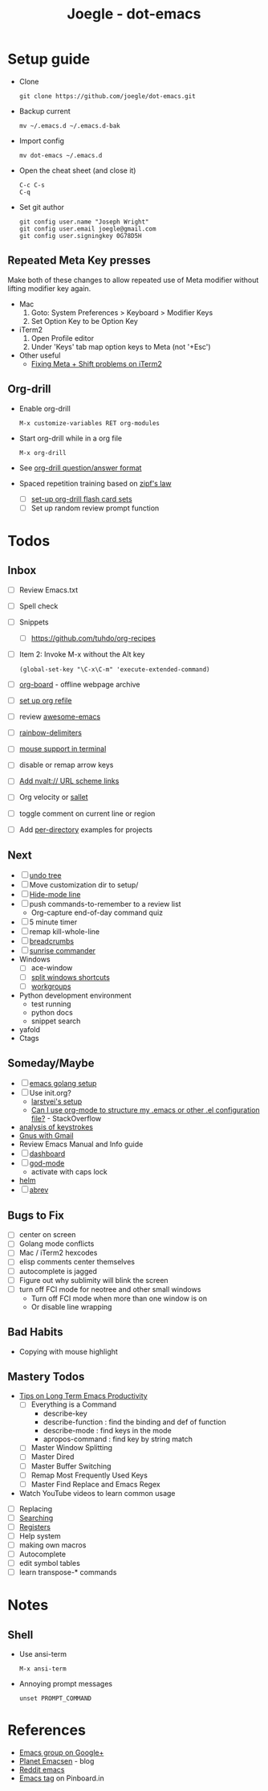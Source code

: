 #+TITLE: Joegle - dot-emacs
#+STARTUP: content

* Setup guide
  + Clone
    : git clone https://github.com/joegle/dot-emacs.git
  + Backup current
    : mv ~/.emacs.d ~/.emacs.d-bak
  + Import config
    : mv dot-emacs ~/.emacs.d
  + Open the cheat sheet (and close it)
    : C-c C-s 
    : C-q
  + Set git author
    : git config user.name "Joseph Wright"
    : git config user.email joegle@gmail.com
    : git config user.signingkey 0G78D5H
    
** Repeated Meta Key presses
   Make both of these changes to allow repeated use of Meta modifier without lifting modifier key again.

   + Mac
     1. Goto: System Preferences > Keyboard > Modifier Keys
     2. Set Option Key to be Option Key
   + iTerm2
     1. Open Profile editor
     2. Under 'Keys' tab map option keys to Meta (not '+Esc')
   + Other useful
     + [[http://webframp.com/emacs/2013/02/22/fixing-emacs-bindings-on-the-in-iterm2/][Fixing Meta + Shift problems on iTerm2]]

** Org-drill
   + Enable org-drill
     : M-x customize-variables RET org-modules
   + Start org-drill while in a org file
     : M-x org-drill
   + See [[https://bitbucket.org/eeeickythump/org-drill][org-drill question/answer format]]
   + Spaced repetition training based on [[https://www.youtube.com/watch?v%3DfCn8zs912OE][zipf's law]]
     + [ ] [[http://orgmode.org/worg/org-contrib/org-drill.html][set-up org-drill flash card sets]]
     + [ ] Set up random review prompt function

* Todos
** Inbox
   + [ ] Review Emacs.txt
   + [ ] Spell check
   + [ ] Snippets
     + [ ] https://github.com/tuhdo/org-recipes
   + [ ] Item 2: Invoke M-x without the Alt key
     : (global-set-key "\C-x\C-m" 'execute-extended-command)
   + [ ] [[https://github.com/scallywag/org-board][org-board]] - offline webpage archive
   + [ ] [[https://blog.aaronbieber.com/2017/03/19/organizing-notes-with-refile.html][set up org refile]]
   + [ ] review [[https://github.com/emacs-tw/awesome-emacs][awesome-emacs]]
   + [ ] [[https://github.com/Fanael/rainbow-delimiters][rainbow-delimiters]]
   + [ ] [[https://unix.stackexchange.com/questions/252995/how-can-mouse-support-be-enabled-in-terminal-emacs][mouse support in terminal]]
   + [ ] disable or remap arrow keys
   + [ ] [[http://orgmode.org/manual/Adding-hyperlink-types.html#Adding-hyperlink-types][Add nvalt:// URL scheme links]]
   + [ ] Org velocity or [[https://github.com/Fuco1/sallet][sallet]]
   + [ ] toggle comment on current line or region
   + [ ] Add [[https://www.gnu.org/software/emacs/manual/html_node/emacs/Directory-Variables.html][per-directory]] examples for projects

** Next
   + [ ] [[https://www.emacswiki.org/emacs/UndoTree][undo tree]]
   + [ ] Move customization dir to setup/
   + [ ] [[https://www.emacswiki.org/emacs/HideModeLine][Hide-mode line]]
   + [ ] push commands-to-remember to a review list
     + Org-capture end-of-day command quiz
   + [ ] 5 minute timer
   + [ ] remap kill-whole-line
   + [ ] [[https://github.com/pheaver/breadcrumb][breadcrumbs]]
   + [ ] [[https://github.com/escherdragon/sunrise-commander][sunrise commander]]
   + Windows
     + [ ] ace-window
     + [ ] [[http://emacs.stackexchange.com/questions/14347/collapse-split-windows][split windows shortcuts]]
     + [ ] [[https://github.com/tlh/workgroups.el][workgroups]]
   + Python development environment
     + test running
     + python docs
     + snippet search
   + yafold
   + Ctags
    
** Someday/Maybe
   + [ ] [[https://johnsogg.github.io/emacs-golang][emacs golang setup]]
   + [ ] Use init.org?
     + [[https://github.com/larstvei/dot-emacs][larstvei's setup]]
     + [[http://emacs.stackexchange.com/questions/3143/can-i-use-org-mode-to-structure-my-emacs-or-other-el-configuration-file][Can I use org-mode to structure my .emacs or other .el configuration file?]] - StackOverflow
   + [[http://chrisdone.com/posts/emacs-key-analysis][analysis of keystrokes]]
   + [[https://www.emacswiki.org/emacs/GnusGmail][Gnus with Gmail]]
   + Review Emacs Manual and Info guide
   + [ ] [[https://github.com/rakanalh/emacs-dashboard][dashboard]]
   + [ ] [[https://github.com/chrisdone/god-mode/][god-mode]]
     + activate with caps lock
   + [[http://tuhdo.github.io/helm-intro.html][helm]] 
   + [ ] [[https://www.gnu.org/software/emacs/manual/html_node/emacs/Abbrevs.html][abrev]]

** Bugs to Fix
   + [ ] center on screen
   + [ ] Golang mode conflicts
   + [ ] Mac / iTerm2 hexcodes
   + [ ] elisp comments center themselves
   + [ ] autocomplete is jagged
   + [ ] Figure out why sublimity will blink the screen
   + [ ] turn off FCI mode for neotree and other small windows
     + Turn off FCI mode when more than one window is on
     + Or disable line wrapping
     

** Bad Habits 
   + Copying with mouse highlight

     
** Mastery Todos
   + [[http://ergoemacs.org/emacs/effective_emacs.html][Tips on Long Term Emacs Productivity]]
     + [ ] Everything is a Command
       + describe-key
       + describe-function : find the binding and def of function
       + describe-mode : find keys in the mode
       + apropos-command : find key by string match
     + [ ] Master Window Splitting
     + [ ] Master Dired
     + [ ] Master Buffer Switching
     + [ ] Remap Most Frequently Used Keys
     + [ ] Master Find Replace and Emacs Regex
   + Watch YouTube videos to learn common usage


  + [ ] Replacing
  + [ ] [[https://emacs-doctor.com/tutorial-introduction-searching-emacs.html][Searching]]
  + [ ] [[https://www.gnu.org/software/emacs/manual/html_node/emacs/Registers.html][Registers]]
  + [ ] Help system
  + [ ] making own macros
  + [ ] Autocomplete
  + [ ] edit symbol tables
  + [ ] learn transpose-* commands

* Notes
** Shell  
   + Use ansi-term
     : M-x ansi-term
   + Annoying prompt messages
     : unset PROMPT_COMMAND

* References
  + [[https://plus.google.com/communities/114815898697665598016][Emacs group on Google+]]
  + [[http://planet.emacsen.org/][Planet Emacsen]] - blog
  + [[https://www.reddit.com/r/emacs/][Reddit emacs]]
  + [[https://pinboard.in/t:emacs][Emacs tag]] on Pinboard.in 


